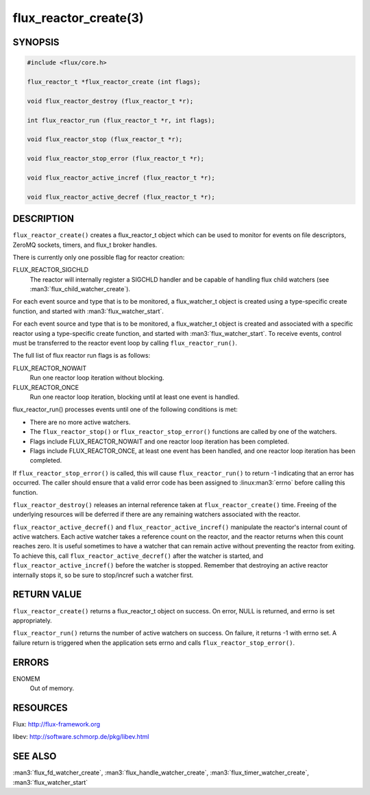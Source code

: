 ======================
flux_reactor_create(3)
======================


SYNOPSIS
========

.. code-block:: c

  #include <flux/core.h>

  flux_reactor_t *flux_reactor_create (int flags);

  void flux_reactor_destroy (flux_reactor_t *r);

  int flux_reactor_run (flux_reactor_t *r, int flags);

  void flux_reactor_stop (flux_reactor_t *r);

  void flux_reactor_stop_error (flux_reactor_t *r);

  void flux_reactor_active_incref (flux_reactor_t *r);

  void flux_reactor_active_decref (flux_reactor_t *r);


DESCRIPTION
===========

``flux_reactor_create()`` creates a flux_reactor_t object which can be used
to monitor for events on file descriptors, ZeroMQ sockets, timers, and
flux_t broker handles.

There is currently only one possible flag for reactor creation:

FLUX_REACTOR_SIGCHLD
   The reactor will internally register a SIGCHLD handler and be capable
   of handling flux child watchers (see :man3:`flux_child_watcher_create`).

For each event source and type that is to be monitored, a flux_watcher_t
object is created using a type-specific create function, and started
with :man3:`flux_watcher_start`.

For each event source and type that is to be monitored, a flux_watcher_t
object is created and associated with a specific reactor using a type-specific
create function, and started with :man3:`flux_watcher_start`. To receive events,
control must be transferred to the reactor event loop by calling
``flux_reactor_run()``.

The full list of flux reactor run flags is as follows:

FLUX_REACTOR_NOWAIT
   Run one reactor loop iteration without blocking.

FLUX_REACTOR_ONCE
   Run one reactor loop iteration, blocking until at least one event is handled.

flux_reactor_run() processes events until one of the following conditions
is met:

-  There are no more active watchers.

-  The ``flux_reactor_stop()`` or ``flux_reactor_stop_error()`` functions
   are called by one of the watchers.

-  Flags include FLUX_REACTOR_NOWAIT and one reactor loop iteration
   has been completed.

-  Flags include FLUX_REACTOR_ONCE, at least one event has been handled,
   and one reactor loop iteration has been completed.

If ``flux_reactor_stop_error()`` is called, this will cause
``flux_reactor_run()`` to return -1 indicating that an error has occurred.
The caller should ensure that a valid error code has been assigned to
:linux:man3:`errno` before calling this function.

``flux_reactor_destroy()`` releases an internal reference taken at
``flux_reactor_create()`` time. Freeing of the underlying resources will
be deferred if there are any remaining watchers associated with the reactor.

``flux_reactor_active_decref()`` and ``flux_reactor_active_incref()`` manipulate
the reactor's internal count of active watchers. Each active watcher takes
a reference count on the reactor, and the reactor returns when this count
reaches zero. It is useful sometimes to have a watcher that can remain
active without preventing the reactor from exiting. To achieve this,
call ``flux_reactor_active_decref()`` after the watcher is started, and
``flux_reactor_active_incref()`` before the watcher is stopped.
Remember that destroying an active reactor internally stops it,
so be sure to stop/incref such a watcher first.


RETURN VALUE
============

``flux_reactor_create()`` returns a flux_reactor_t object on success.
On error, NULL is returned, and errno is set appropriately.

``flux_reactor_run()`` returns the number of active watchers on success.
On failure, it returns -1 with errno set. A failure return is triggered
when the application sets errno and calls ``flux_reactor_stop_error()``.


ERRORS
======

ENOMEM
   Out of memory.


RESOURCES
=========

Flux: http://flux-framework.org

libev: http://software.schmorp.de/pkg/libev.html


SEE ALSO
========

:man3:`flux_fd_watcher_create`, :man3:`flux_handle_watcher_create`,
:man3:`flux_timer_watcher_create`, :man3:`flux_watcher_start`
